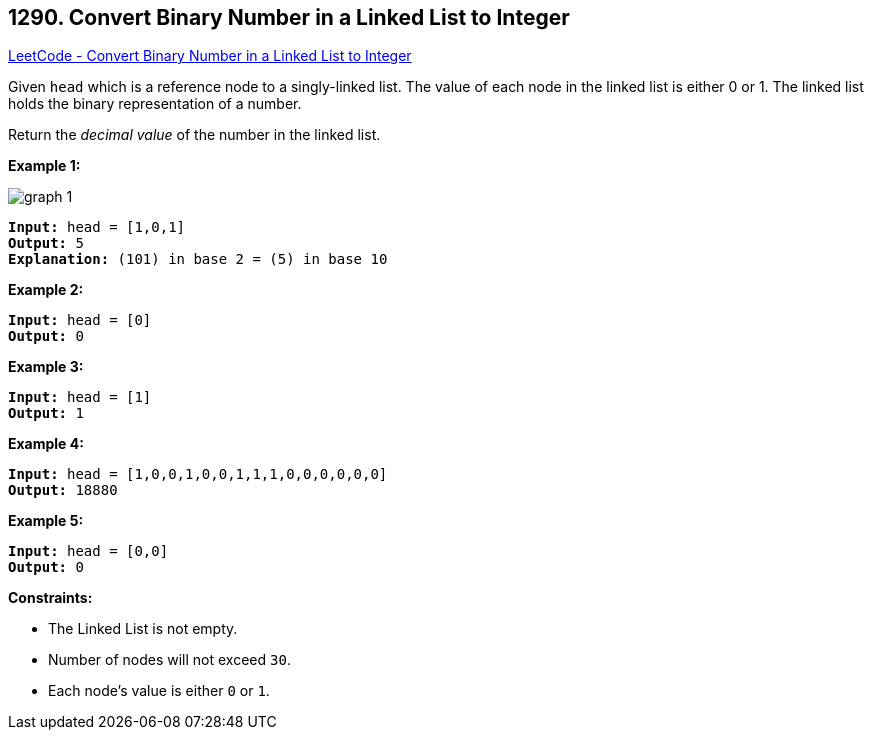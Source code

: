 == 1290. Convert Binary Number in a Linked List to Integer

https://leetcode.com/problems/convert-binary-number-in-a-linked-list-to-integer/[LeetCode - Convert Binary Number in a Linked List to Integer]

Given `head` which is a reference node to a singly-linked list. The value of each node in the linked list is either 0 or 1. The linked list holds the binary representation of a number.

Return the _decimal value_ of the number in the linked list.

 
*Example 1:*

image::https://assets.leetcode.com/uploads/2019/12/05/graph-1.png[]

[subs="verbatim,quotes,macros"]
----
*Input:* head = [1,0,1]
*Output:* 5
*Explanation:* (101) in base 2 = (5) in base 10
----

*Example 2:*

[subs="verbatim,quotes,macros"]
----
*Input:* head = [0]
*Output:* 0
----

*Example 3:*

[subs="verbatim,quotes,macros"]
----
*Input:* head = [1]
*Output:* 1
----

*Example 4:*

[subs="verbatim,quotes,macros"]
----
*Input:* head = [1,0,0,1,0,0,1,1,1,0,0,0,0,0,0]
*Output:* 18880
----

*Example 5:*

[subs="verbatim,quotes,macros"]
----
*Input:* head = [0,0]
*Output:* 0
----

 
*Constraints:*


* The Linked List is not empty.
* Number of nodes will not exceed `30`.
* Each node's value is either `0` or `1`.

